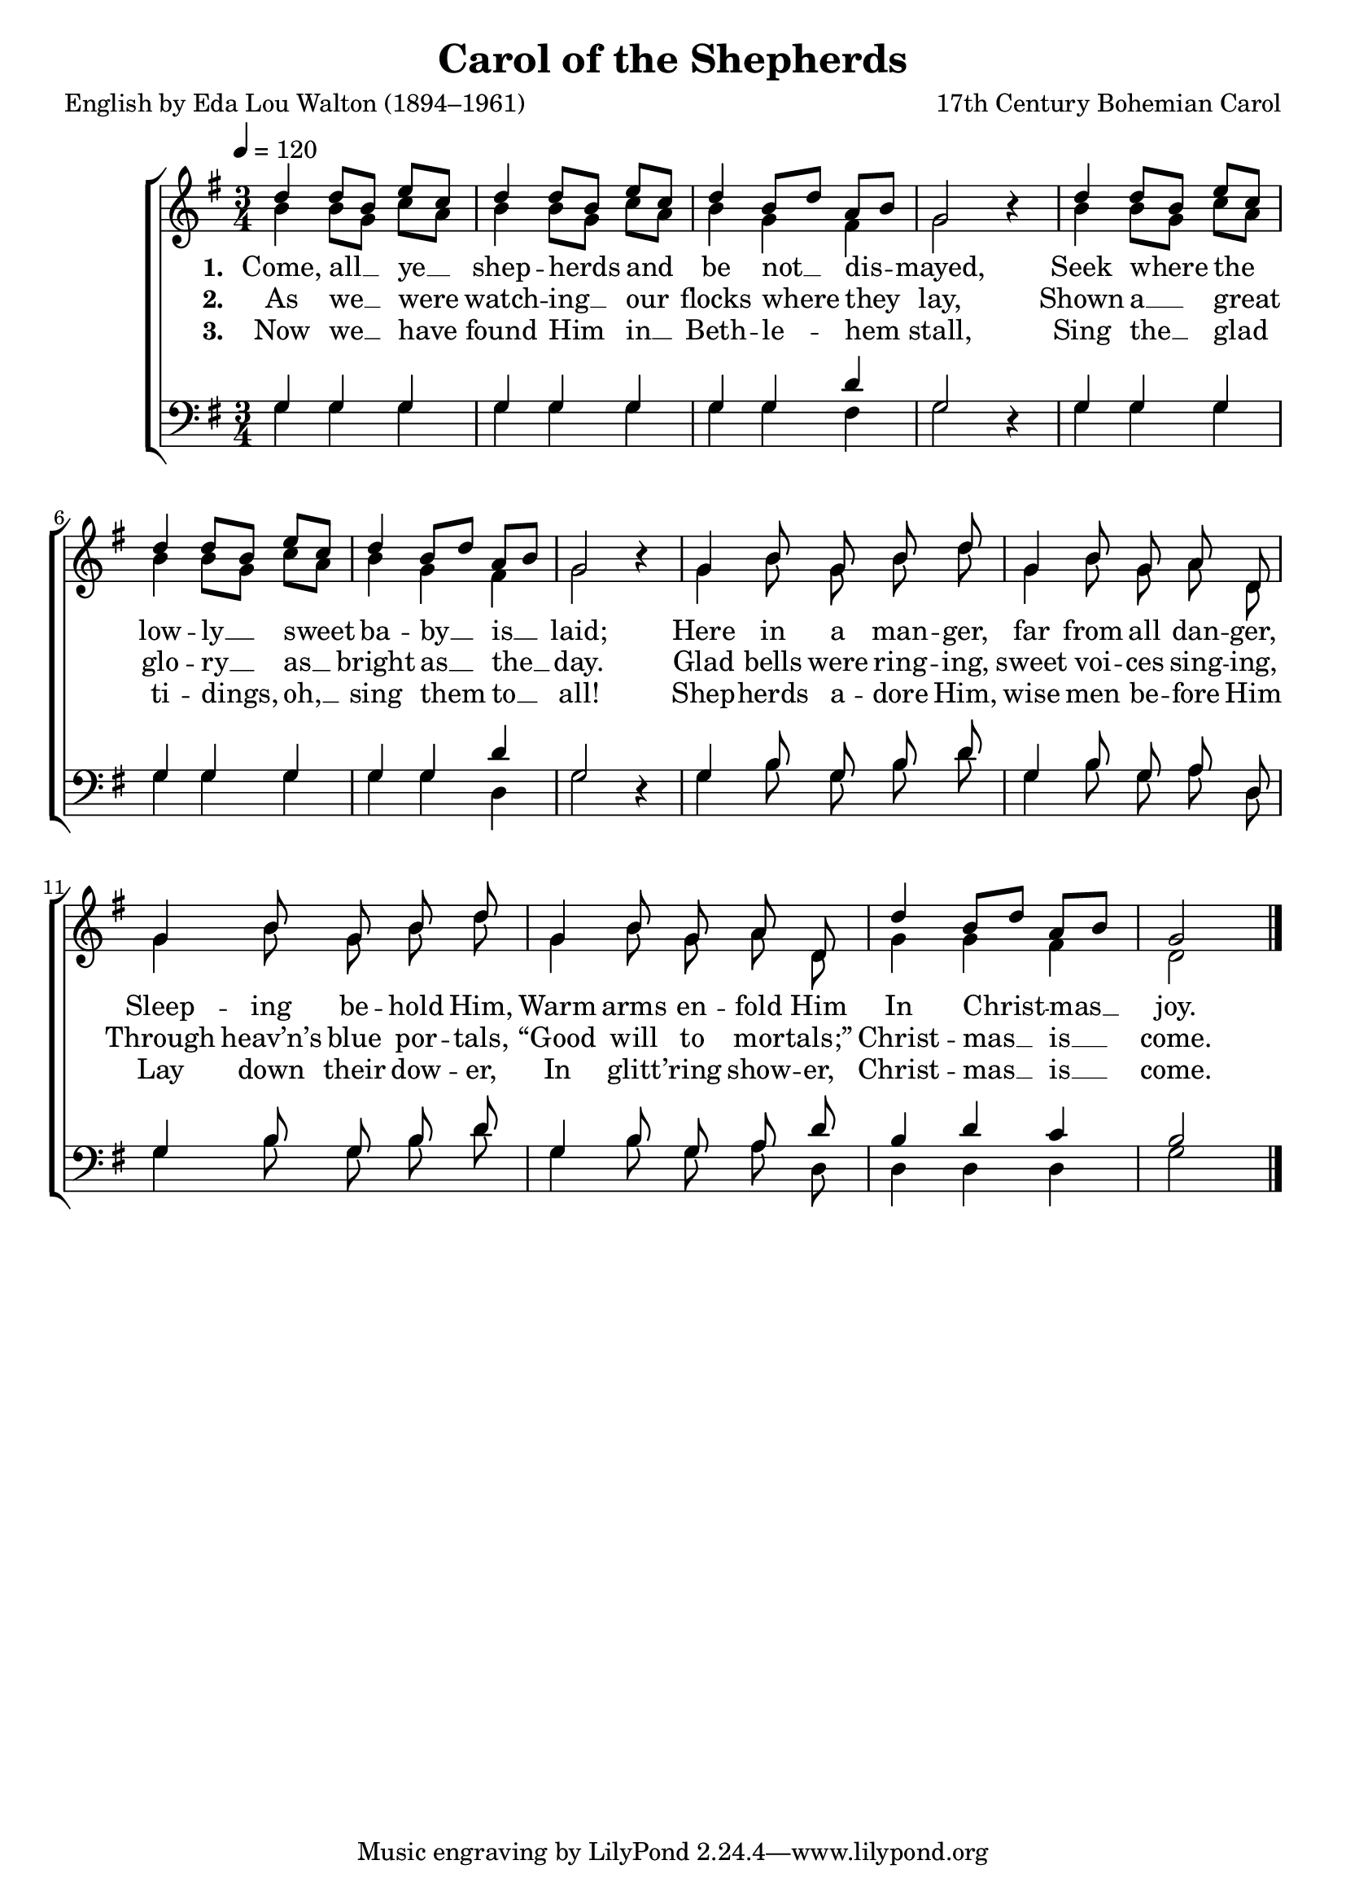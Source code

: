 ﻿\version "2.14.2"

\header {
  title = "Carol of the Shepherds"
  poet = "English by Eda Lou Walton (1894–1961)"
  composer = "17th Century Bohemian Carol"
  source = ""
}

global = {
    \key g \major
    \time 3/4
    \autoBeamOff
    \tempo 4 = 120
}

sopMusic = \relative c'' {
  d4 d8[ b] e[ c] |
  d4 d8[ b] e[ c] |
  d4 b8[ d] a[ b] g2 b4\rest | 
  
  d4 d8[ b] e[ c] |
  d4 d8[ b] e[ c] |
  d4 b8[ d] a[ b] g2 b4\rest | 
  
  g4 b8\noBeam g\noBeam b\noBeam d\noBeam |
  g,4 b8\noBeam g\noBeam a\noBeam d,\noBeam |
  g4 b8\noBeam g\noBeam b\noBeam d\noBeam | 
  
  g,4 b8\noBeam g\noBeam a\noBeam d,\noBeam |
  d'4 b8[ d] a[ b] |
  g2 \bar "|."
}
  

altoMusic = \relative c'' {
  b4 b8[ g] c[ a] |
  b4 b8[ g] c[ a] |
  b4 g fis g2 s4 |
  
  b4 b8[ g] c[ a] |
  b4 b8[ g] c[ a] |
  b4 g fis g2 s4 |
  
  g4 b8\noBeam g\noBeam b\noBeam d\noBeam |
  g,4 b8\noBeam g\noBeam a\noBeam d,\noBeam |
  g4 b8\noBeam g\noBeam b\noBeam d\noBeam |
  
  g,4 b8\noBeam g\noBeam a\noBeam d,\noBeam |
  g4 g fis |
  d2 \bar "|."
}
altoWords = \lyricmode {
  
  \set stanza = #"1. "
  Come, all __ ye __ shep -- herds and
%8.5x11 __
  be not __ dis -- mayed,
  Seek where the low -- ly __ sweet ba -- by __ is __ laid;
  Here in a man -- ger,
  far from all dan -- ger,
  Sleep -- ing be -- hold Him,
  Warm arms en -- fold Him
  In Christ -- mas __ joy.
}
altoWordsII = \lyricmode {
  
  \set stanza = #"2. "
  As we __ were watch -- ing __ our
%8.5x11 __
  flocks where they lay,
  Shown a __ great glo -- ry __ as __ bright as __ the __ day.
  Glad bells were ring -- ing, sweet voi -- ces sing -- ing,
  Through heav’n’s blue por -- tals, “Good will to mor -- tals;”
  Christ -- mas __ is __ come.
}
altoWordsIII = \lyricmode {
  
  \set stanza = #"3. "
  Now we __ have found Him in __ Beth -- le -- hem stall,
  Sing the __ glad ti -- dings, oh, __ sing them to __ all!
  Shep -- herds a -- dore Him, wise men be -- fore Him
  Lay down their dow -- er, In glitt -- ’ring show -- er,
  Christ -- mas __ is __ come.
}
altoWordsIV = \lyricmode {

}

tenorMusic = \relative c' {
  g4 g g |
  g g g |
  g g d' |
  g,2 s4 |
  
  g g g |
  g g g |
  g g d' |
  g, 2 s4 |
  
  g4 b8\noBeam g\noBeam b\noBeam d\noBeam |
  g,4 b8\noBeam g\noBeam a\noBeam d,\noBeam |
  g4 b8\noBeam g\noBeam b\noBeam d\noBeam |
  
  g,4 b8\noBeam g\noBeam a\noBeam d\noBeam |
  b4 d c |
  b2 \bar "|."
}


bassMusic = \relative c' {
  g4 g g |
  g g g |
  g g fis |
  g2 d4\rest |
  
  g g g |
  g g g |
  g g d |
  g2 d4\rest |
  
  g4 b8\noBeam g\noBeam b\noBeam d\noBeam |
  g,4 b8\noBeam g\noBeam a\noBeam d,\noBeam |
  g4 b8\noBeam g\noBeam b\noBeam d\noBeam |
  
  g,4 b8\noBeam g\noBeam a\noBeam d,\noBeam |
  d4 d d |
  g2 \bar "|."
}

\bookpart {
\score {
  <<
   \new ChoirStaff <<
%    \new Lyrics = sopranos \with { \override VerticalAxisGroup #'nonstaff-relatedstaff-spacing = #'((basic-distance . 1)) }
    \new Staff = women <<
      \new Voice = "sopranos" { \voiceOne << \global \sopMusic >> }
      \new Voice = "altos" { \voiceTwo << \global \altoMusic >> }
    >>
    \new Lyrics = "altosIV"  \with { alignBelowContext = #"women" } \lyricsto "sopranos" \altoWordsIV
    \new Lyrics = "altosIII"  \with { alignBelowContext = #"women" } \lyricsto "sopranos" \altoWordsIII
    \new Lyrics = "altosII"  \with { alignBelowContext = #"women" } \lyricsto "sopranos" \altoWordsII
    \new Lyrics = "altos"  \with { alignBelowContext = #"women" } \lyricsto "sopranos" \altoWords
   \new Staff = men <<
      \clef bass
      \new Voice = "tenors" { \voiceOne << \global \tenorMusic >> }
      \new Voice = "basses" { \voiceTwo << \global \bassMusic >> }
    >>
  >>
  >>
  \layout { }
  \midi {
    \set Staff.midiInstrument = "flute" 
    %\context { \Voice \remove "Dynamic_performer" }
  }
}
}

